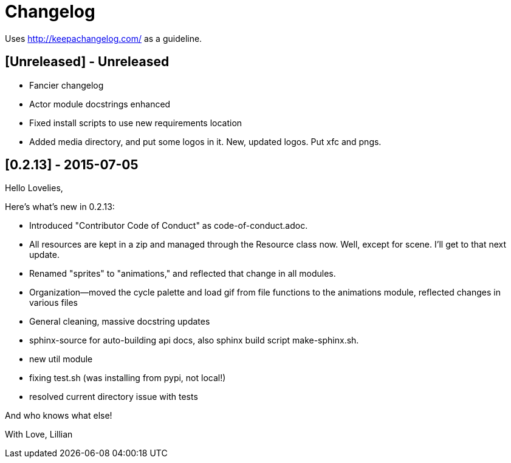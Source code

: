 = Changelog

Uses http://keepachangelog.com/ as a guideline.

== [Unreleased] - Unreleased

    * Fancier changelog
    * Actor module docstrings enhanced
    * Fixed install scripts to use new requirements location
    * Added media directory, and put some logos in it. New, updated logos. Put xfc and pngs.

== [0.2.13] - 2015-07-05

Hello Lovelies,

Here's what's new in 0.2.13:

    * Introduced "Contributor Code of Conduct" as code-of-conduct.adoc.
    * All resources are kept in a zip and managed through the Resource class now. Well, except for scene. I'll get to that next update.
    * Renamed "sprites" to "animations," and reflected that change in all modules.
    * Organization--moved the cycle palette and load gif from file functions to the animations module, reflected changes in various files
    * General cleaning, massive docstring updates
    * sphinx-source for auto-building api docs, also sphinx build script +make-sphinx.sh+.
    * new util module
    * fixing test.sh (was installing from pypi, not local!)
    * resolved current directory issue with tests

And who knows what else!

With Love,
Lillian
